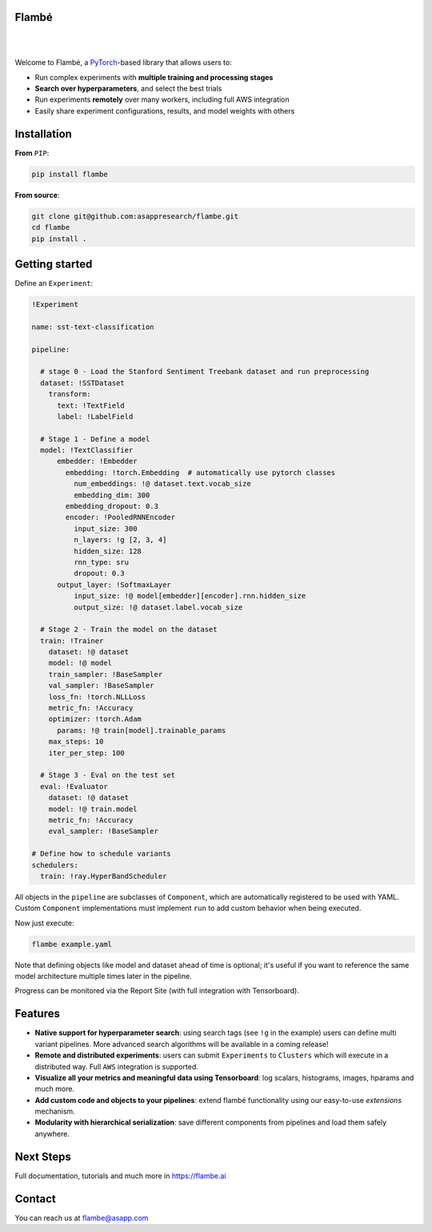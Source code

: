 Flambé
------

|

.. image:: https://github.com/asappresearch/flambe/workflows/Run%20fast%20tests/badge.svg
    :target: https://github.com/asappresearch/flambe/actions
    :alt: Fast tests

.. image:: https://github.com/asappresearch/flambe/workflows/Run%20slow%20tests/badge.svg
    :target: https://github.com/asappresearch/flambe/actions
    :alt: Slow tests

.. image:: https://readthedocs.org/projects/flambe/badge/?version=latest
    :target: https://flambe.ai/en/latest/?badge=latest
    :alt: Documentation Status

.. image:: https://badge.fury.io/py/flambe.svg
    :target: https://badge.fury.io/py/flambe
    :alt: PyPI version

|

Welcome to Flambé, a `PyTorch <https://pytorch.org/>`_-based library that allows users to:

* Run complex experiments with **multiple training and processing stages**
* **Search over hyperparameters**, and select the best trials
* Run experiments **remotely** over many workers, including full AWS integration
* Easily share experiment configurations, results, and model weights with others

Installation
------------

**From** ``PIP``:

.. code-block:: bash

    pip install flambe

**From source**:

.. code-block:: bash

    git clone git@github.com:asappresearch/flambe.git
    cd flambe
    pip install .


Getting started
---------------

Define an ``Experiment``:

.. code-block:: yaml

    !Experiment

    name: sst-text-classification

    pipeline:

      # stage 0 - Load the Stanford Sentiment Treebank dataset and run preprocessing
      dataset: !SSTDataset
        transform:
          text: !TextField
          label: !LabelField

      # Stage 1 - Define a model
      model: !TextClassifier
          embedder: !Embedder
            embedding: !torch.Embedding  # automatically use pytorch classes
              num_embeddings: !@ dataset.text.vocab_size
              embedding_dim: 300
            embedding_dropout: 0.3
            encoder: !PooledRNNEncoder
              input_size: 300
              n_layers: !g [2, 3, 4]
              hidden_size: 128
              rnn_type: sru
              dropout: 0.3
          output_layer: !SoftmaxLayer
              input_size: !@ model[embedder][encoder].rnn.hidden_size
              output_size: !@ dataset.label.vocab_size

      # Stage 2 - Train the model on the dataset
      train: !Trainer
        dataset: !@ dataset
        model: !@ model
        train_sampler: !BaseSampler
        val_sampler: !BaseSampler
        loss_fn: !torch.NLLLoss
        metric_fn: !Accuracy
        optimizer: !torch.Adam
          params: !@ train[model].trainable_params
        max_steps: 10
        iter_per_step: 100

      # Stage 3 - Eval on the test set
      eval: !Evaluator
        dataset: !@ dataset
        model: !@ train.model
        metric_fn: !Accuracy
        eval_sampler: !BaseSampler

    # Define how to schedule variants
    schedulers:
      train: !ray.HyperBandScheduler

All objects in the ``pipeline`` are subclasses of ``Component``, which
are automatically registered to be used with YAML. Custom ``Component``
implementations must implement ``run`` to add custom behavior when being executed.

Now just execute:

.. code-block:: bash

    flambe example.yaml

Note that defining objects like model and dataset ahead of time is optional; it's useful if you want to reference the same model architecture multiple times later in the pipeline.

Progress can be monitored via the Report Site (with full integration with Tensorboard).

Features
--------

* **Native support for hyperparameter search**: using search tags (see ``!g`` in the example) users can define multi variant pipelines. More advanced search algorithms will be available in a coming release!
* **Remote and distributed experiments**: users can submit ``Experiments`` to ``Clusters`` which will execute in a distributed way. Full ``AWS`` integration is supported.
* **Visualize all your metrics and meaningful data using Tensorboard**: log scalars, histograms, images, hparams and much more.
* **Add custom code and objects to your pipelines**: extend flambé functionality using our easy-to-use *extensions* mechanism.
* **Modularity with hierarchical serialization**: save different components from pipelines and load them safely anywhere.

Next Steps
-----------

Full documentation, tutorials and much more in https://flambe.ai

Contact
-------
You can reach us at flambe@asapp.com
